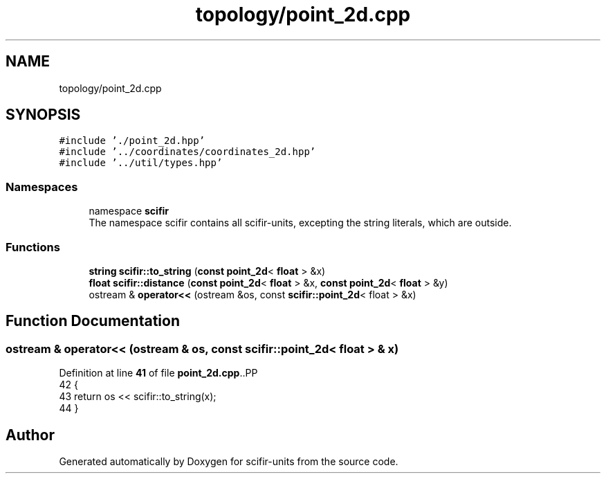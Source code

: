 .TH "topology/point_2d.cpp" 3 "Version 2.0.0" "scifir-units" \" -*- nroff -*-
.ad l
.nh
.SH NAME
topology/point_2d.cpp
.SH SYNOPSIS
.br
.PP
\fC#include '\&./point_2d\&.hpp'\fP
.br
\fC#include '\&.\&./coordinates/coordinates_2d\&.hpp'\fP
.br
\fC#include '\&.\&./util/types\&.hpp'\fP
.br

.SS "Namespaces"

.in +1c
.ti -1c
.RI "namespace \fBscifir\fP"
.br
.RI "The namespace scifir contains all scifir-units, excepting the string literals, which are outside\&. "
.in -1c
.SS "Functions"

.in +1c
.ti -1c
.RI "\fBstring\fP \fBscifir::to_string\fP (\fBconst\fP \fBpoint_2d\fP< \fBfloat\fP > &x)"
.br
.ti -1c
.RI "\fBfloat\fP \fBscifir::distance\fP (\fBconst\fP \fBpoint_2d\fP< \fBfloat\fP > &x, \fBconst\fP \fBpoint_2d\fP< \fBfloat\fP > &y)"
.br
.ti -1c
.RI "ostream & \fBoperator<<\fP (ostream &os, const \fBscifir::point_2d\fP< float > &x)"
.br
.in -1c
.SH "Function Documentation"
.PP 
.SS "ostream & operator<< (ostream & os, const \fBscifir::point_2d\fP< float > & x)"

.PP
Definition at line \fB41\fP of file \fBpoint_2d\&.cpp\fP\&..PP
.nf
42 {
43     return os << scifir::to_string(x);
44 }
.fi

.SH "Author"
.PP 
Generated automatically by Doxygen for scifir-units from the source code\&.
